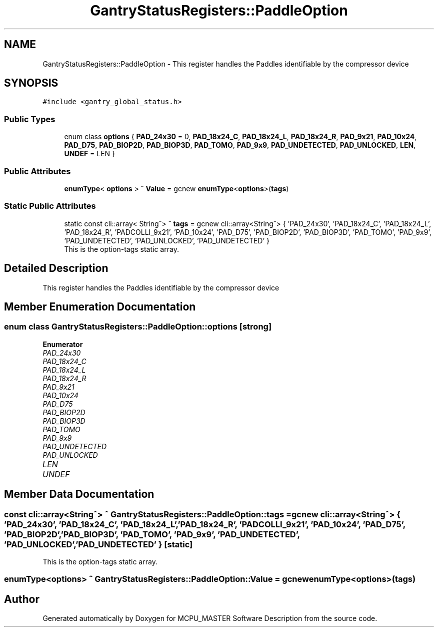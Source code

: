 .TH "GantryStatusRegisters::PaddleOption" 3 "Wed Nov 29 2023" "MCPU_MASTER Software Description" \" -*- nroff -*-
.ad l
.nh
.SH NAME
GantryStatusRegisters::PaddleOption \- This register handles the Paddles identifiable by the compressor device  

.SH SYNOPSIS
.br
.PP
.PP
\fC#include <gantry_global_status\&.h>\fP
.SS "Public Types"

.in +1c
.ti -1c
.RI "enum class \fBoptions\fP { \fBPAD_24x30\fP = 0, \fBPAD_18x24_C\fP, \fBPAD_18x24_L\fP, \fBPAD_18x24_R\fP, \fBPAD_9x21\fP, \fBPAD_10x24\fP, \fBPAD_D75\fP, \fBPAD_BIOP2D\fP, \fBPAD_BIOP3D\fP, \fBPAD_TOMO\fP, \fBPAD_9x9\fP, \fBPAD_UNDETECTED\fP, \fBPAD_UNLOCKED\fP, \fBLEN\fP, \fBUNDEF\fP = LEN }"
.br
.in -1c
.SS "Public Attributes"

.in +1c
.ti -1c
.RI "\fBenumType\fP< \fBoptions\fP > ^ \fBValue\fP = gcnew \fBenumType\fP<\fBoptions\fP>(\fBtags\fP)"
.br
.in -1c
.SS "Static Public Attributes"

.in +1c
.ti -1c
.RI "static const cli::array< String^> ^ \fBtags\fP = gcnew cli::array<String^> { 'PAD_24x30', 'PAD_18x24_C', 'PAD_18x24_L', 'PAD_18x24_R', 'PADCOLLI_9x21', 'PAD_10x24', 'PAD_D75', 'PAD_BIOP2D', 'PAD_BIOP3D', 'PAD_TOMO', 'PAD_9x9', 'PAD_UNDETECTED', 'PAD_UNLOCKED', 'PAD_UNDETECTED' }"
.br
.RI "This is the option-tags static array\&. "
.in -1c
.SH "Detailed Description"
.PP 
This register handles the Paddles identifiable by the compressor device 


.SH "Member Enumeration Documentation"
.PP 
.SS "enum class \fBGantryStatusRegisters::PaddleOption::options\fP\fC [strong]\fP"

.PP
\fBEnumerator\fP
.in +1c
.TP
\fB\fIPAD_24x30 \fP\fP
.TP
\fB\fIPAD_18x24_C \fP\fP
.TP
\fB\fIPAD_18x24_L \fP\fP
.TP
\fB\fIPAD_18x24_R \fP\fP
.TP
\fB\fIPAD_9x21 \fP\fP
.TP
\fB\fIPAD_10x24 \fP\fP
.TP
\fB\fIPAD_D75 \fP\fP
.TP
\fB\fIPAD_BIOP2D \fP\fP
.TP
\fB\fIPAD_BIOP3D \fP\fP
.TP
\fB\fIPAD_TOMO \fP\fP
.TP
\fB\fIPAD_9x9 \fP\fP
.TP
\fB\fIPAD_UNDETECTED \fP\fP
.TP
\fB\fIPAD_UNLOCKED \fP\fP
.TP
\fB\fILEN \fP\fP
.TP
\fB\fIUNDEF \fP\fP
.SH "Member Data Documentation"
.PP 
.SS "const cli::array<String^> ^ GantryStatusRegisters::PaddleOption::tags = gcnew cli::array<String^> { 'PAD_24x30', 'PAD_18x24_C', 'PAD_18x24_L', 'PAD_18x24_R', 'PADCOLLI_9x21', 'PAD_10x24', 'PAD_D75', 'PAD_BIOP2D', 'PAD_BIOP3D', 'PAD_TOMO', 'PAD_9x9', 'PAD_UNDETECTED', 'PAD_UNLOCKED', 'PAD_UNDETECTED' }\fC [static]\fP"

.PP
This is the option-tags static array\&. 
.SS "\fBenumType\fP<\fBoptions\fP> ^ GantryStatusRegisters::PaddleOption::Value = gcnew \fBenumType\fP<\fBoptions\fP>(\fBtags\fP)"


.SH "Author"
.PP 
Generated automatically by Doxygen for MCPU_MASTER Software Description from the source code\&.
